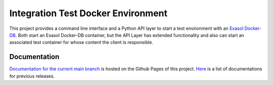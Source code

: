 Integration Test Docker Environment
===================================

This project provides a command line interface and a Python API layer to
start a test environment with an `Exasol
Docker-DB <https://hub.docker.com/r/exasol/docker-db>`_. Both start an
Exasol Docker-DB container, but the API Layer has extended functionality
and also can start an associated test container for whose content the
client is responsible.

Documentation
-------------

`Documentation for the current main branch <https://exasol.github.io/integration-test-docker-environment/main>`_ is hosted on the Github Pages of this project.
`Here <https://exasol.github.io/integration-test-docker-environment>`_  is a list of documentations for previous releases.
